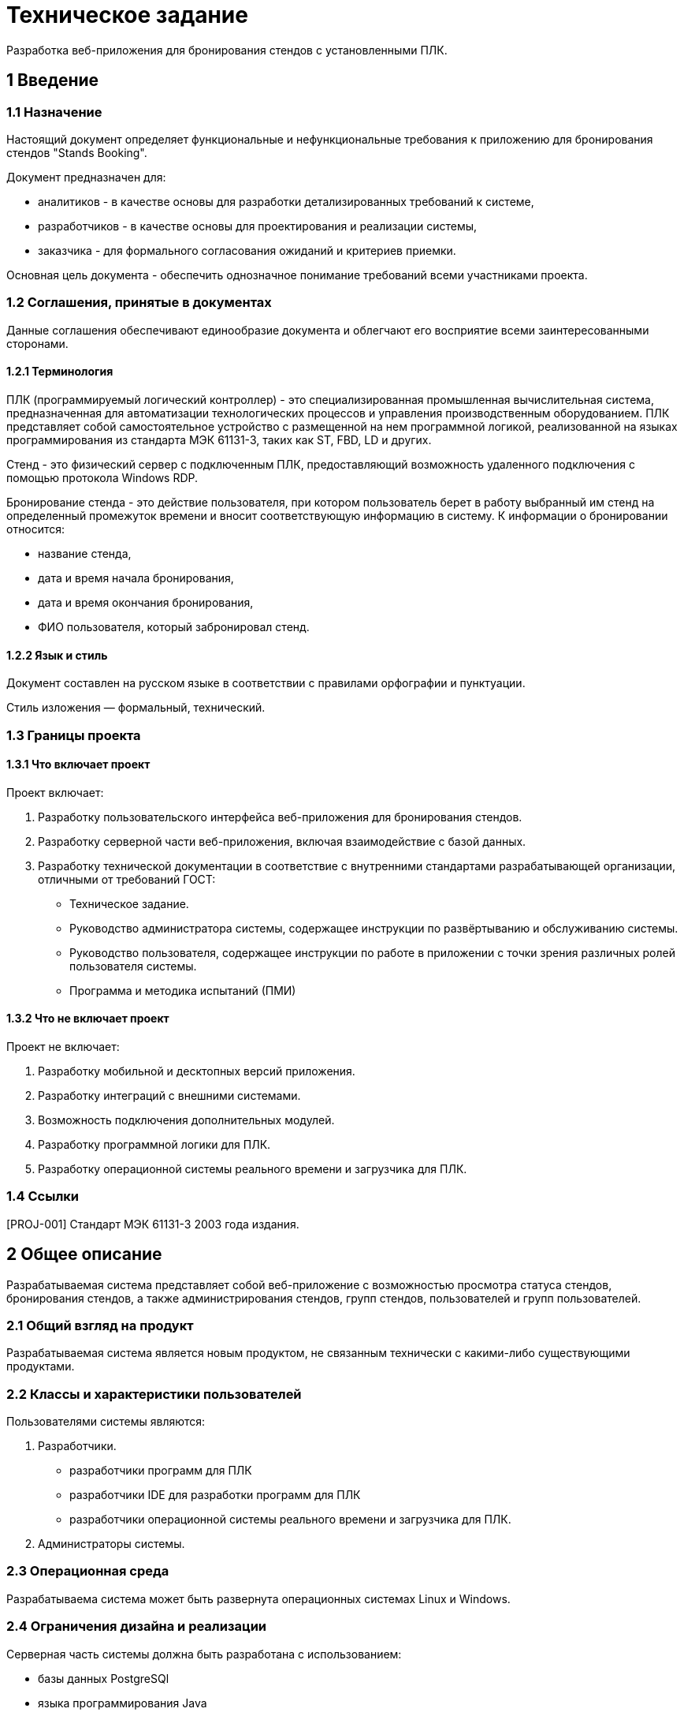 = Техническое задание

Разработка веб-приложения для бронирования стендов с установленными ПЛК.

== 1 Введение

=== 1.1 Назначение

Настоящий документ определяет функциональные и нефункциональные требования к приложению для бронирования стендов "Stands Booking".

Документ предназначен для: 

- аналитиков - в качестве основы для разработки детализированных требований к системе,
- разработчиков - в качестве основы для проектирования и реализации системы, 
- заказчика - для формального согласования ожиданий и критериев приемки.

Основная цель документа - обеспечить однозначное понимание требований всеми участниками проекта.

=== 1.2 Соглашения, принятые в документах

Данные соглашения обеспечивают единообразие документа и облегчают его восприятие всеми заинтересованными сторонами.

==== 1.2.1 Терминология

ПЛК (программируемый логический контроллер) - это специализированная промышленная вычислительная система, предназначенная для автоматизации технологических процессов и управления производственным оборудованием. ПЛК представляет собой самостоятельное устройство с размещенной на нем программной логикой, реализованной на языках программирования из стандарта МЭК 61131-3, таких как ST, FBD, LD и других. 

Стенд - это физический сервер с подключенным ПЛК, предоставляющий возможность удаленного подключения с помощью протокола Windows RDP. 

Бронирование стенда - это действие пользователя, при котором пользователь берет в работу выбранный им стенд на определенный промежуток времени и вносит соответствующую информацию в систему. К информации о бронировании относится: 

- название стенда, 
- дата и время начала бронирования,
- дата и время окончания бронирования,
- ФИО пользователя, который забронировал стенд. 

==== 1.2.2 Язык и стиль

Документ составлен на русском языке в соответствии с правилами орфографии и пунктуации.

Стиль изложения — формальный, технический.

=== 1.3 Границы проекта

==== 1.3.1 Что включает проект

Проект включает: 

1. Разработку пользовательского интерфейса веб-приложения для бронирования стендов.

2. Разработку серверной части веб-приложения, включая взаимодействие с базой данных.

3. Разработку технической документации в соответствие с внутренними стандартами разрабатывающей организации, отличными от требований ГОСТ:

	- Техническое задание.
	- Руководство администратора системы, содержащее инструкции по развёртыванию и обслуживанию системы.
	- Руководство пользователя, содержащее инструкции по работе в приложении с точки зрения различных ролей пользователя системы.
	- Программа и методика испытаний (ПМИ)

==== 1.3.2 Что не включает проект

Проект не включает:

1. Разработку мобильной и десктопных версий приложения.
2. Разработку интеграций с внешними системами.
3. Возможность подключения дополнительных модулей.
4. Разработку программной логики для ПЛК.
5. Разработку операционной системы реального времени и загрузчика для ПЛК.

=== 1.4 Ссылки

[PROJ-001] Стандарт МЭК 61131-3 2003 года издания.

== 2 Общее описание

Разрабатываемая система представляет собой веб-приложение с возможностью просмотра статуса стендов, бронирования стендов, а также администрирования стендов, групп стендов, пользователей и групп пользователей.

=== 2.1 Общий взгляд на продукт

Разрабатываемая система является новым продуктом, не связанным технически с какими-либо существующими продуктами.

=== 2.2 Классы и характеристики пользователей

Пользователями системы являются: 

1. Разработчики.

- разработчики программ для ПЛК
- разработчики IDE для разработки программ для ПЛК
- разработчики операционной системы реального времени и загрузчика для ПЛК.

2. Администраторы системы.

=== 2.3 Операционная среда

Разрабатываема система может быть развернута операционных системах Linux и Windows.

=== 2.4 Ограничения дизайна и реализации

Серверная часть системы должна быть разработана с использованием: 

- базы данных PostgreSQl
- языка программирования Java
- фреймворка Spring

Пользовательский интерфейс системы должен быть разработан с использованием: 

- HTML/CSS 
- JavaScript
- шаблонов Thymeleaf

=== 2.5 Предположения и зависимости

Не предполагается использовать для реализации приложения коммерческих библиотек.

К зависимостям системы можно отнести необходимость установки и настройки базы данных PostgreSQL на сервере, где будет развёрнуто приложение.

== 3 Функции системы

Система обладает следующими функциями: 

- администрирование,
- бронирование,
- просмотр.

=== 3.1 Функция системы "Администрирование"

В настоящем подразделе будет рассмотрена функция "Администрирование". 

=== 3.1.1 Описание

Администрирование в контексте рассматриваемой системы - это совокупность действий пользователя, обладающего правами администратора, направленных на управление стендами, группами стендов, пользователями и группами (ролями) пользователей в системеы.

=== 3.1.2 Функциональные требования

Приложение "Stands Booking" должно предоставлять следующие возможности администрирования: 

1. Администрирование стендов:
 
	- создание стендов,
	- редактирование стендов,
	- удаление одного или нескольких стендов сразу. 
	
2. Администрирование групп стендов: 

	- создание групп стендов,
	- редактирование групп стендов, 
	- удаление одной или нескольких групп стендов сразу.
	
3. Администрирование пользователей:

	- создание пользователей,
	- редактирование пользователей, 
	- удаление одного или нескольких пользователей сразу,
	- назначение ролей пользователям (включение в группы),
	- удаление ролей у пользователей (исключение из группы).

4. Администрирование групп пользователей: 

	- создание групп пользователей,
	- редактирование групп пользователей,
	- удаление групп пользователей, 
	- назначение прав группам пользователей,
	- удаление прав у групп пользователей.
	
=== 3.2 Функция системы "Бронирование"

В настоящем подразделе будет рассмотрена функция "Бронирование".

=== 3.2.1 Описание

Бронирование - это действие пользователя, осуществляемое через веб-интерфейс приложения, в результате которого в базе данных и в веб-интерфейсе приложения появляется запись о дате и времени начала и окончания бронирования.

=== 3.2.2 Функциональные требования

Приложение "Stands Booking" должно предоставлять следующие возможности бронирования: 

- добавление бронирования с указанием даты начала и окончания бронирования, названия стенда и имени пользователя, которому принадлежит бронь,
- отмена бронирования,
- просмотр информации о бронировании другими пользователями.

=== 3.3 Функция системы "Просмотр"

В настоящем подразделе будет рассмотрена функция "Просмотр".

=== 3.3.1 Описание

Просмотр - это действие пользователя, осуществляемое через веб-интерфейс приложения, позволяющее получить информацию о существующих стендах и группах стендов.

=== 3.3.2 Функциональные требования

Приложение "Stands Booking" должно предоставлять следующие возможности просмотра: 

1. Просмотр групп стендов.
2. Просмотр содержимого групп стендов.
3. Просмотр общего списка стендов из всех групп.


== 4 Требования к данным

Система является централизованным источником информации о текущем и запланированном состоянии стендов.
Предполагается, что система получает на вход данные о пользователях, группах пользователей, стендах, группах стендов и данных о бронировании.
Благодаря полученным данным система предоставляет возможность всем пользователям приложения отслеживать состояние стендов и планировать свою дальнейшую работу с ними.

=== 4.1 Логическая модель данных

Логическую модель данных системы можно представить следующей диаграммой: 

<UML-диаграмма в разработке>

=== 4.2 Словарь данных

При разработке приложения предполагается использовать следующий словарь данных.

|===
|Наименование сущности в базе данных | Описание сущности
|users | таблица, содержащая пользователей
|usergroups | таблица, содержащая группы пользователей
|stands | таблица, содержащая стенды 
|standgroups | таблица, содержащая группы стендов
|bookings | таблица, содержащая информацию о бронировании
|===


=== 4.3 Отчеты

Возможность генерации отчетов не входит в функциональность системы.

=== 4.4 Получение, целостность, хранение и утилизация данных

Принцип работы с данными в рамках рассматриваимой системы не имеет существенных особенностей.

== 5 Требования к внешним интерфейсам

В настоящем разделе будут описаны требования к пользовательскому интерфейсу приложения.

== <Конец отрывка>